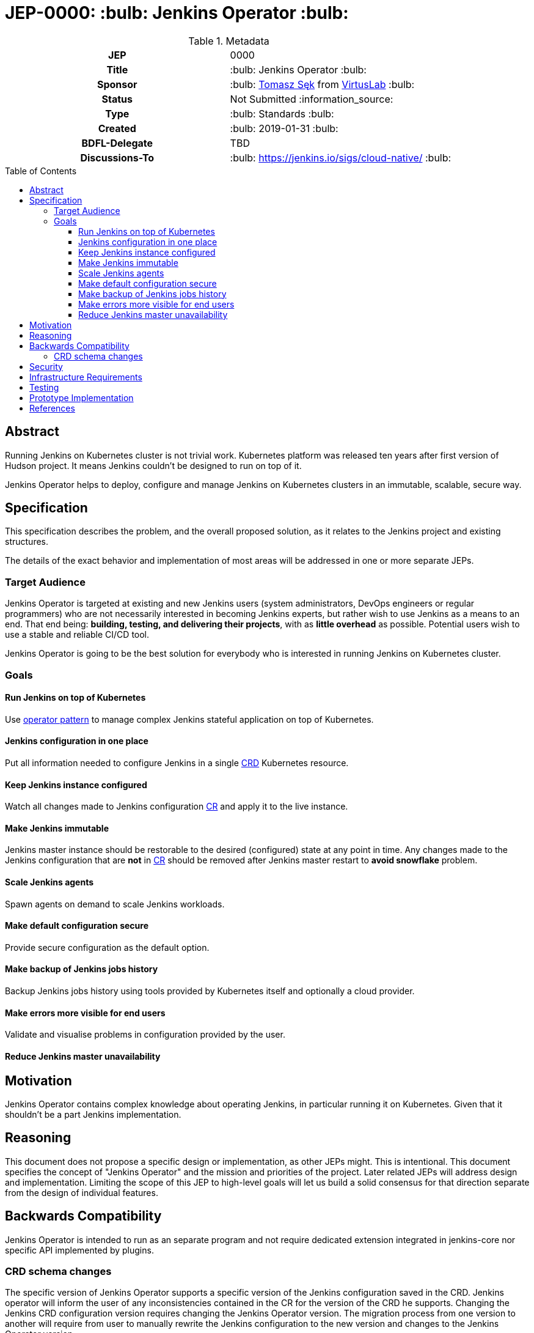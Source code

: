 = JEP-0000: :bulb: Jenkins Operator :bulb:
:toc: preamble
:toclevels: 3
ifdef::env-github[]
:tip-caption: :bulb:
:note-caption: :information_source:
:important-caption: :heavy_exclamation_mark:
:caution-caption: :fire:
:warning-caption: :warning:
endif::[]

.**JEP Template**

.Metadata
[cols="1h,1"]
|===
| JEP
| 0000

| Title
| :bulb: Jenkins Operator :bulb:

| Sponsor
| :bulb: link:https://github.com/tomaszsek[Tomasz Sęk] from link:https://virtuslab.com/[VirtusLab] :bulb:

// Use the script `set-jep-status <jep-number> <status>` to update the status.
| Status
| Not Submitted :information_source:

| Type
| :bulb: Standards :bulb:

| Created
| :bulb: 2019-01-31 :bulb:

| BDFL-Delegate
| TBD

//
//
// Uncomment if there is an associated placeholder JIRA issue.
//| JIRA
//| :bulb: https://issues.jenkins-ci.org/browse/JENKINS-nnnnn[JENKINS-nnnnn] :bulb:
//
//
| Discussions-To
| :bulb: https://jenkins.io/sigs/cloud-native/ :bulb:
//
//
// Uncomment if this JEP depends on one or more other JEPs.
//| Requires
//| :bulb: JEP-NUMBER, JEP-NUMBER... :bulb:
//
//
// Uncomment and fill if this JEP is rendered obsolete by a later JEP
//| Superseded-By
//| :bulb: JEP-NUMBER :bulb:
//
//
// Uncomment when this JEP status is set to Accepted, Rejected or Withdrawn.
//| Resolution
//| :bulb: Link to relevant post in the jenkinsci-dev@ mailing list archives :bulb:

|===

== Abstract

Running Jenkins on Kubernetes cluster is not trivial work. Kubernetes platform was released ten years after first
version of Hudson project. It means Jenkins couldn't be designed to run on top of it.

Jenkins Operator helps to deploy, configure and manage Jenkins on Kubernetes clusters in an immutable, scalable, secure way.

== Specification

This specification describes the problem, and the overall proposed solution,
as it relates to the Jenkins project and existing structures.

The details of the exact behavior and implementation of most areas will be addressed in one or more separate JEPs.

=== Target Audience

Jenkins Operator is targeted at existing and new Jenkins users (system administrators, DevOps engineers or regular programmers)
who are not necessarily interested in becoming Jenkins experts, but rather wish to use Jenkins as a means to an end.
That end being: *building, testing, and delivering their projects*, with as *little overhead* as possible.
Potential users wish to use a stable and reliable CI/CD tool.

Jenkins Operator is going to be the best solution for everybody who is interested in running Jenkins
on Kubernetes cluster.

=== Goals

==== Run Jenkins on top of Kubernetes

Use link:https://coreos.com/blog/introducing-operator-framework[operator pattern] to manage complex Jenkins stateful
application on top of Kubernetes.

==== Jenkins configuration in one place

Put all information needed to configure Jenkins in a single
link:https://kubernetes.io/docs/concepts/extend-kubernetes/api-extension/custom-resources/[CRD] Kubernetes resource.

==== Keep Jenkins instance configured

Watch all changes made to Jenkins configuration
link:https://kubernetes.io/docs/concepts/extend-kubernetes/api-extension/custom-resources/[CR] and apply it to the live
instance.

==== Make Jenkins immutable

Jenkins master instance should be restorable to the desired (configured) state at any point in time.
Any changes made to the Jenkins configuration that are *not* in
link:https://kubernetes.io/docs/concepts/extend-kubernetes/api-extension/custom-resources/[CR]
should be removed after Jenkins master restart to *avoid snowflake* problem.

==== Scale Jenkins agents

Spawn agents on demand to scale Jenkins workloads.

==== Make default configuration secure

Provide secure configuration as the default option.

==== Make backup of Jenkins jobs history

Backup Jenkins jobs history using tools provided by Kubernetes itself and optionally a cloud provider.

==== Make errors more visible for end users

Validate and visualise problems in configuration provided by the user.

==== Reduce Jenkins master unavailability

== Motivation

Jenkins Operator contains complex knowledge about operating Jenkins, in particular running it on Kubernetes.
Given that it shouldn't be a part Jenkins implementation.

== Reasoning

This document does not propose a specific design or implementation, as other JEPs might. This is intentional.
This document specifies the concept of "Jenkins Operator" and the mission and priorities of the project.
Later related JEPs will address design and implementation. Limiting the scope of this JEP to high-level goals will let
us build a solid consensus for that direction separate from the design of individual features.

== Backwards Compatibility

Jenkins Operator is intended to run as an separate program and not require dedicated extension integrated in
jenkins-core nor specific API implemented by plugins.

=== CRD schema changes

The specific version of Jenkins Operator supports a specific version of the Jenkins configuration saved in the CRD.
Jenkins operator will inform the user of any inconsistencies contained in the CR for the version of the CRD he supports.
Changing the Jenkins CRD configuration version requires changing the Jenkins Operator version.
The migration process from one version to another will require from user to manually rewrite the Jenkins configuration
to the new version and changes to the Jenkins Operator version.

== Security

Every sensitive information will be stored as link:https://kubernetes.io/docs/concepts/configuration/secret/[Kubernetes secrets].
Only Jenkins Operator and Jenkins master will have access to those secrets. Access to secrets will be secured by
link:https://kubernetes.io/docs/reference/access-authn-authz/rbac/[Kubernetes RBAC policies] and
link:https://kubernetes.io/docs/reference/access-authn-authz/service-accounts-admin/[Kubernetes Service Accounts].
Communication between Jenkins Operator and Jenkins master will be secured using TLS.

== Infrastructure Requirements

The infrastructure dependencies for the `virtuslab/jenkins-operator` image are mostly on
services external to the Jenkins project such as link:https://hub.docker.com[Docker Hub].

== Testing

Testing is performed within the context of the existing automated testing in the
link:https://github.com/VirtusLab/jenkins-operator[VirtusLab/jenkins-operator]
repository. This includes the expected amount of unit tests, and end-to-end tests which run Jenkins Operator
and Jenkins on a link:https://github.com/kubernetes/minikube[Minikube] Kubernetes cluster.

== Prototype Implementation

* https://github.com/VirtusLab/jenkins-operator

== References

* link:https://groups.google.com/forum/#!msg/jenkinsci-dev/GmnXsHduQfU/tRcZzKY_FQAJ[Mailing list discussion]



